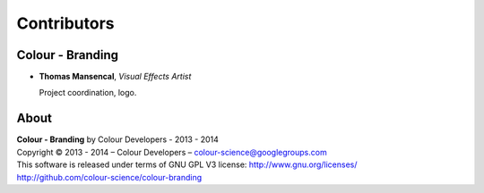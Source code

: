 Contributors
============

Colour - Branding
-----------------

-   **Thomas Mansencal**, *Visual Effects Artist*

    Project coordination, logo.
    
About
-----

| **Colour - Branding** by Colour Developers - 2013 - 2014
| Copyright © 2013 - 2014 – Colour Developers – `colour-science@googlegroups.com <colour-science@googlegroups.com>`_
| This software is released under terms of GNU GPL V3 license: http://www.gnu.org/licenses/
| `http://github.com/colour-science/colour-branding <http://github.com/colour-science/colour-branding>`_